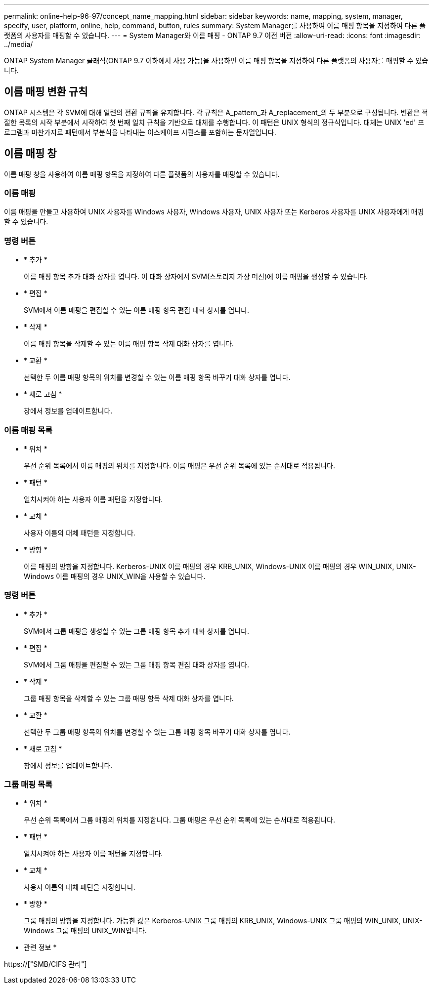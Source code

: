 ---
permalink: online-help-96-97/concept_name_mapping.html 
sidebar: sidebar 
keywords: name, mapping, system, manager, specify, user, platform, online, help, command, button, rules 
summary: System Manager를 사용하여 이름 매핑 항목을 지정하여 다른 플랫폼의 사용자를 매핑할 수 있습니다. 
---
= System Manager와 이름 매핑 - ONTAP 9.7 이전 버전
:allow-uri-read: 
:icons: font
:imagesdir: ../media/


[role="lead"]
ONTAP System Manager 클래식(ONTAP 9.7 이하에서 사용 가능)을 사용하면 이름 매핑 항목을 지정하여 다른 플랫폼의 사용자를 매핑할 수 있습니다.



== 이름 매핑 변환 규칙

ONTAP 시스템은 각 SVM에 대해 일련의 전환 규칙을 유지합니다. 각 규칙은 A_pattern_과 A_replacement_의 두 부분으로 구성됩니다. 변환은 적절한 목록의 시작 부분에서 시작하여 첫 번째 일치 규칙을 기반으로 대체를 수행합니다. 이 패턴은 UNIX 형식의 정규식입니다. 대체는 UNIX 'ed' 프로그램과 마찬가지로 패턴에서 부분식을 나타내는 이스케이프 시퀀스를 포함하는 문자열입니다.



== 이름 매핑 창

이름 매핑 창을 사용하여 이름 매핑 항목을 지정하여 다른 플랫폼의 사용자를 매핑할 수 있습니다.



=== 이름 매핑

이름 매핑을 만들고 사용하여 UNIX 사용자를 Windows 사용자, Windows 사용자, UNIX 사용자 또는 Kerberos 사용자를 UNIX 사용자에게 매핑할 수 있습니다.



=== 명령 버튼

* * 추가 *
+
이름 매핑 항목 추가 대화 상자를 엽니다. 이 대화 상자에서 SVM(스토리지 가상 머신)에 이름 매핑을 생성할 수 있습니다.

* * 편집 *
+
SVM에서 이름 매핑을 편집할 수 있는 이름 매핑 항목 편집 대화 상자를 엽니다.

* * 삭제 *
+
이름 매핑 항목을 삭제할 수 있는 이름 매핑 항목 삭제 대화 상자를 엽니다.

* * 교환 *
+
선택한 두 이름 매핑 항목의 위치를 변경할 수 있는 이름 매핑 항목 바꾸기 대화 상자를 엽니다.

* * 새로 고침 *
+
창에서 정보를 업데이트합니다.





=== 이름 매핑 목록

* * 위치 *
+
우선 순위 목록에서 이름 매핑의 위치를 지정합니다. 이름 매핑은 우선 순위 목록에 있는 순서대로 적용됩니다.

* * 패턴 *
+
일치시켜야 하는 사용자 이름 패턴을 지정합니다.

* * 교체 *
+
사용자 이름의 대체 패턴을 지정합니다.

* * 방향 *
+
이름 매핑의 방향을 지정합니다. Kerberos-UNIX 이름 매핑의 경우 KRB_UNIX, Windows-UNIX 이름 매핑의 경우 WIN_UNIX, UNIX-Windows 이름 매핑의 경우 UNIX_WIN을 사용할 수 있습니다.





=== 명령 버튼

* * 추가 *
+
SVM에서 그룹 매핑을 생성할 수 있는 그룹 매핑 항목 추가 대화 상자를 엽니다.

* * 편집 *
+
SVM에서 그룹 매핑을 편집할 수 있는 그룹 매핑 항목 편집 대화 상자를 엽니다.

* * 삭제 *
+
그룹 매핑 항목을 삭제할 수 있는 그룹 매핑 항목 삭제 대화 상자를 엽니다.

* * 교환 *
+
선택한 두 그룹 매핑 항목의 위치를 변경할 수 있는 그룹 매핑 항목 바꾸기 대화 상자를 엽니다.

* * 새로 고침 *
+
창에서 정보를 업데이트합니다.





=== 그룹 매핑 목록

* * 위치 *
+
우선 순위 목록에서 그룹 매핑의 위치를 지정합니다. 그룹 매핑은 우선 순위 목록에 있는 순서대로 적용됩니다.

* * 패턴 *
+
일치시켜야 하는 사용자 이름 패턴을 지정합니다.

* * 교체 *
+
사용자 이름의 대체 패턴을 지정합니다.

* * 방향 *
+
그룹 매핑의 방향을 지정합니다. 가능한 값은 Kerberos-UNIX 그룹 매핑의 KRB_UNIX, Windows-UNIX 그룹 매핑의 WIN_UNIX, UNIX-Windows 그룹 매핑의 UNIX_WIN입니다.



* 관련 정보 *

https://["SMB/CIFS 관리"]
